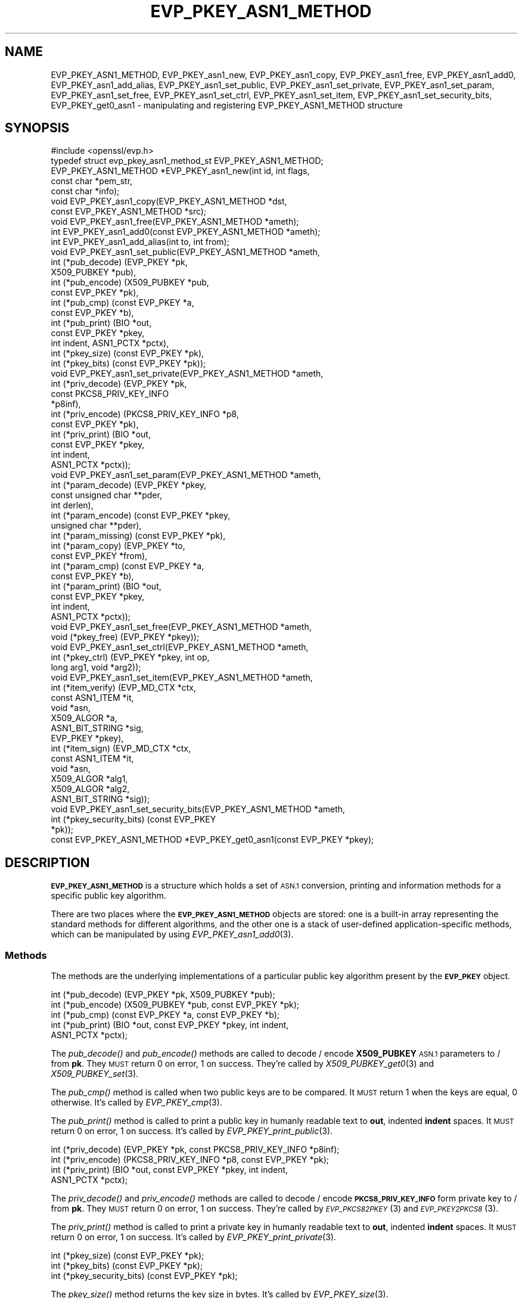.\" Automatically generated by Pod::Man 2.27 (Pod::Simple 3.28)
.\"
.\" Standard preamble:
.\" ========================================================================
.de Sp \" Vertical space (when we can't use .PP)
.if t .sp .5v
.if n .sp
..
.de Vb \" Begin verbatim text
.ft CW
.nf
.ne \\$1
..
.de Ve \" End verbatim text
.ft R
.fi
..
.\" Set up some character translations and predefined strings.  \*(-- will
.\" give an unbreakable dash, \*(PI will give pi, \*(L" will give a left
.\" double quote, and \*(R" will give a right double quote.  \*(C+ will
.\" give a nicer C++.  Capital omega is used to do unbreakable dashes and
.\" therefore won't be available.  \*(C` and \*(C' expand to `' in nroff,
.\" nothing in troff, for use with C<>.
.tr \(*W-
.ds C+ C\v'-.1v'\h'-1p'\s-2+\h'-1p'+\s0\v'.1v'\h'-1p'
.ie n \{\
.    ds -- \(*W-
.    ds PI pi
.    if (\n(.H=4u)&(1m=24u) .ds -- \(*W\h'-12u'\(*W\h'-12u'-\" diablo 10 pitch
.    if (\n(.H=4u)&(1m=20u) .ds -- \(*W\h'-12u'\(*W\h'-8u'-\"  diablo 12 pitch
.    ds L" ""
.    ds R" ""
.    ds C` ""
.    ds C' ""
'br\}
.el\{\
.    ds -- \|\(em\|
.    ds PI \(*p
.    ds L" ``
.    ds R" ''
.    ds C`
.    ds C'
'br\}
.\"
.\" Escape single quotes in literal strings from groff's Unicode transform.
.ie \n(.g .ds Aq \(aq
.el       .ds Aq '
.\"
.\" If the F register is turned on, we'll generate index entries on stderr for
.\" titles (.TH), headers (.SH), subsections (.SS), items (.Ip), and index
.\" entries marked with X<> in POD.  Of course, you'll have to process the
.\" output yourself in some meaningful fashion.
.\"
.\" Avoid warning from groff about undefined register 'F'.
.de IX
..
.nr rF 0
.if \n(.g .if rF .nr rF 1
.if (\n(rF:(\n(.g==0)) \{
.    if \nF \{
.        de IX
.        tm Index:\\$1\t\\n%\t"\\$2"
..
.        if !\nF==2 \{
.            nr % 0
.            nr F 2
.        \}
.    \}
.\}
.rr rF
.\"
.\" Accent mark definitions (@(#)ms.acc 1.5 88/02/08 SMI; from UCB 4.2).
.\" Fear.  Run.  Save yourself.  No user-serviceable parts.
.    \" fudge factors for nroff and troff
.if n \{\
.    ds #H 0
.    ds #V .8m
.    ds #F .3m
.    ds #[ \f1
.    ds #] \fP
.\}
.if t \{\
.    ds #H ((1u-(\\\\n(.fu%2u))*.13m)
.    ds #V .6m
.    ds #F 0
.    ds #[ \&
.    ds #] \&
.\}
.    \" simple accents for nroff and troff
.if n \{\
.    ds ' \&
.    ds ` \&
.    ds ^ \&
.    ds , \&
.    ds ~ ~
.    ds /
.\}
.if t \{\
.    ds ' \\k:\h'-(\\n(.wu*8/10-\*(#H)'\'\h"|\\n:u"
.    ds ` \\k:\h'-(\\n(.wu*8/10-\*(#H)'\`\h'|\\n:u'
.    ds ^ \\k:\h'-(\\n(.wu*10/11-\*(#H)'^\h'|\\n:u'
.    ds , \\k:\h'-(\\n(.wu*8/10)',\h'|\\n:u'
.    ds ~ \\k:\h'-(\\n(.wu-\*(#H-.1m)'~\h'|\\n:u'
.    ds / \\k:\h'-(\\n(.wu*8/10-\*(#H)'\z\(sl\h'|\\n:u'
.\}
.    \" troff and (daisy-wheel) nroff accents
.ds : \\k:\h'-(\\n(.wu*8/10-\*(#H+.1m+\*(#F)'\v'-\*(#V'\z.\h'.2m+\*(#F'.\h'|\\n:u'\v'\*(#V'
.ds 8 \h'\*(#H'\(*b\h'-\*(#H'
.ds o \\k:\h'-(\\n(.wu+\w'\(de'u-\*(#H)/2u'\v'-.3n'\*(#[\z\(de\v'.3n'\h'|\\n:u'\*(#]
.ds d- \h'\*(#H'\(pd\h'-\w'~'u'\v'-.25m'\f2\(hy\fP\v'.25m'\h'-\*(#H'
.ds D- D\\k:\h'-\w'D'u'\v'-.11m'\z\(hy\v'.11m'\h'|\\n:u'
.ds th \*(#[\v'.3m'\s+1I\s-1\v'-.3m'\h'-(\w'I'u*2/3)'\s-1o\s+1\*(#]
.ds Th \*(#[\s+2I\s-2\h'-\w'I'u*3/5'\v'-.3m'o\v'.3m'\*(#]
.ds ae a\h'-(\w'a'u*4/10)'e
.ds Ae A\h'-(\w'A'u*4/10)'E
.    \" corrections for vroff
.if v .ds ~ \\k:\h'-(\\n(.wu*9/10-\*(#H)'\s-2\u~\d\s+2\h'|\\n:u'
.if v .ds ^ \\k:\h'-(\\n(.wu*10/11-\*(#H)'\v'-.4m'^\v'.4m'\h'|\\n:u'
.    \" for low resolution devices (crt and lpr)
.if \n(.H>23 .if \n(.V>19 \
\{\
.    ds : e
.    ds 8 ss
.    ds o a
.    ds d- d\h'-1'\(ga
.    ds D- D\h'-1'\(hy
.    ds th \o'bp'
.    ds Th \o'LP'
.    ds ae ae
.    ds Ae AE
.\}
.rm #[ #] #H #V #F C
.\" ========================================================================
.\"
.IX Title "EVP_PKEY_ASN1_METHOD 3"
.TH EVP_PKEY_ASN1_METHOD 3 "2018-07-15" "1.1.0i-dev" "OpenSSL"
.\" For nroff, turn off justification.  Always turn off hyphenation; it makes
.\" way too many mistakes in technical documents.
.if n .ad l
.nh
.SH "NAME"
EVP_PKEY_ASN1_METHOD,
EVP_PKEY_asn1_new,
EVP_PKEY_asn1_copy,
EVP_PKEY_asn1_free,
EVP_PKEY_asn1_add0,
EVP_PKEY_asn1_add_alias,
EVP_PKEY_asn1_set_public,
EVP_PKEY_asn1_set_private,
EVP_PKEY_asn1_set_param,
EVP_PKEY_asn1_set_free,
EVP_PKEY_asn1_set_ctrl,
EVP_PKEY_asn1_set_item,
EVP_PKEY_asn1_set_security_bits,
EVP_PKEY_get0_asn1
\&\- manipulating and registering EVP_PKEY_ASN1_METHOD structure
.SH "SYNOPSIS"
.IX Header "SYNOPSIS"
.Vb 1
\& #include <openssl/evp.h>
\&
\& typedef struct evp_pkey_asn1_method_st EVP_PKEY_ASN1_METHOD;
\&
\& EVP_PKEY_ASN1_METHOD *EVP_PKEY_asn1_new(int id, int flags,
\&                                         const char *pem_str,
\&                                         const char *info);
\& void EVP_PKEY_asn1_copy(EVP_PKEY_ASN1_METHOD *dst,
\&                         const EVP_PKEY_ASN1_METHOD *src);
\& void EVP_PKEY_asn1_free(EVP_PKEY_ASN1_METHOD *ameth);
\& int EVP_PKEY_asn1_add0(const EVP_PKEY_ASN1_METHOD *ameth);
\& int EVP_PKEY_asn1_add_alias(int to, int from);
\&
\& void EVP_PKEY_asn1_set_public(EVP_PKEY_ASN1_METHOD *ameth,
\&                               int (*pub_decode) (EVP_PKEY *pk,
\&                                                  X509_PUBKEY *pub),
\&                               int (*pub_encode) (X509_PUBKEY *pub,
\&                                                  const EVP_PKEY *pk),
\&                               int (*pub_cmp) (const EVP_PKEY *a,
\&                                               const EVP_PKEY *b),
\&                               int (*pub_print) (BIO *out,
\&                                                 const EVP_PKEY *pkey,
\&                                                 int indent, ASN1_PCTX *pctx),
\&                               int (*pkey_size) (const EVP_PKEY *pk),
\&                               int (*pkey_bits) (const EVP_PKEY *pk));
\& void EVP_PKEY_asn1_set_private(EVP_PKEY_ASN1_METHOD *ameth,
\&                                int (*priv_decode) (EVP_PKEY *pk,
\&                                                    const PKCS8_PRIV_KEY_INFO
\&                                                    *p8inf),
\&                                int (*priv_encode) (PKCS8_PRIV_KEY_INFO *p8,
\&                                                    const EVP_PKEY *pk),
\&                                int (*priv_print) (BIO *out,
\&                                                   const EVP_PKEY *pkey,
\&                                                   int indent,
\&                                                   ASN1_PCTX *pctx));
\& void EVP_PKEY_asn1_set_param(EVP_PKEY_ASN1_METHOD *ameth,
\&                              int (*param_decode) (EVP_PKEY *pkey,
\&                                                   const unsigned char **pder,
\&                                                   int derlen),
\&                              int (*param_encode) (const EVP_PKEY *pkey,
\&                                                   unsigned char **pder),
\&                              int (*param_missing) (const EVP_PKEY *pk),
\&                              int (*param_copy) (EVP_PKEY *to,
\&                                                 const EVP_PKEY *from),
\&                              int (*param_cmp) (const EVP_PKEY *a,
\&                                                const EVP_PKEY *b),
\&                              int (*param_print) (BIO *out,
\&                                                  const EVP_PKEY *pkey,
\&                                                  int indent,
\&                                                  ASN1_PCTX *pctx));
\&
\& void EVP_PKEY_asn1_set_free(EVP_PKEY_ASN1_METHOD *ameth,
\&                             void (*pkey_free) (EVP_PKEY *pkey));
\& void EVP_PKEY_asn1_set_ctrl(EVP_PKEY_ASN1_METHOD *ameth,
\&                             int (*pkey_ctrl) (EVP_PKEY *pkey, int op,
\&                                               long arg1, void *arg2));
\& void EVP_PKEY_asn1_set_item(EVP_PKEY_ASN1_METHOD *ameth,
\&                             int (*item_verify) (EVP_MD_CTX *ctx,
\&                                                 const ASN1_ITEM *it,
\&                                                 void *asn,
\&                                                 X509_ALGOR *a,
\&                                                 ASN1_BIT_STRING *sig,
\&                                                 EVP_PKEY *pkey),
\&                             int (*item_sign) (EVP_MD_CTX *ctx,
\&                                               const ASN1_ITEM *it,
\&                                               void *asn,
\&                                               X509_ALGOR *alg1,
\&                                               X509_ALGOR *alg2,
\&                                               ASN1_BIT_STRING *sig));
\&
\& void EVP_PKEY_asn1_set_security_bits(EVP_PKEY_ASN1_METHOD *ameth,
\&                                      int (*pkey_security_bits) (const EVP_PKEY
\&                                                                 *pk));
\&
\& const EVP_PKEY_ASN1_METHOD *EVP_PKEY_get0_asn1(const EVP_PKEY *pkey);
.Ve
.SH "DESCRIPTION"
.IX Header "DESCRIPTION"
\&\fB\s-1EVP_PKEY_ASN1_METHOD\s0\fR is a structure which holds a set of \s-1ASN.1\s0
conversion, printing and information methods for a specific public key
algorithm.
.PP
There are two places where the \fB\s-1EVP_PKEY_ASN1_METHOD\s0\fR objects are
stored: one is a built-in array representing the standard methods for
different algorithms, and the other one is a stack of user-defined
application-specific methods, which can be manipulated by using
\&\fIEVP_PKEY_asn1_add0\fR\|(3).
.SS "Methods"
.IX Subsection "Methods"
The methods are the underlying implementations of a particular public
key algorithm present by the \fB\s-1EVP_PKEY\s0\fR object.
.PP
.Vb 5
\& int (*pub_decode) (EVP_PKEY *pk, X509_PUBKEY *pub);
\& int (*pub_encode) (X509_PUBKEY *pub, const EVP_PKEY *pk);
\& int (*pub_cmp) (const EVP_PKEY *a, const EVP_PKEY *b);
\& int (*pub_print) (BIO *out, const EVP_PKEY *pkey, int indent,
\&                   ASN1_PCTX *pctx);
.Ve
.PP
The \fIpub_decode()\fR and \fIpub_encode()\fR methods are called to decode /
encode \fBX509_PUBKEY\fR \s-1ASN.1\s0 parameters to / from \fBpk\fR.
They \s-1MUST\s0 return 0 on error, 1 on success.
They're called by \fIX509_PUBKEY_get0\fR\|(3) and \fIX509_PUBKEY_set\fR\|(3).
.PP
The \fIpub_cmp()\fR method is called when two public keys are to be
compared.
It \s-1MUST\s0 return 1 when the keys are equal, 0 otherwise.
It's called by \fIEVP_PKEY_cmp\fR\|(3).
.PP
The \fIpub_print()\fR method is called to print a public key in humanly
readable text to \fBout\fR, indented \fBindent\fR spaces.
It \s-1MUST\s0 return 0 on error, 1 on success.
It's called by \fIEVP_PKEY_print_public\fR\|(3).
.PP
.Vb 4
\& int (*priv_decode) (EVP_PKEY *pk, const PKCS8_PRIV_KEY_INFO *p8inf);
\& int (*priv_encode) (PKCS8_PRIV_KEY_INFO *p8, const EVP_PKEY *pk);
\& int (*priv_print) (BIO *out, const EVP_PKEY *pkey, int indent,
\&                    ASN1_PCTX *pctx);
.Ve
.PP
The \fIpriv_decode()\fR and \fIpriv_encode()\fR methods are called to decode /
encode \fB\s-1PKCS8_PRIV_KEY_INFO\s0\fR form private key to / from \fBpk\fR.
They \s-1MUST\s0 return 0 on error, 1 on success.
They're called by \s-1\fIEVP_PKCS82PKEY\s0\fR\|(3) and \s-1\fIEVP_PKEY2PKCS8\s0\fR\|(3).
.PP
The \fIpriv_print()\fR method is called to print a private key in humanly
readable text to \fBout\fR, indented \fBindent\fR spaces.
It \s-1MUST\s0 return 0 on error, 1 on success.
It's called by \fIEVP_PKEY_print_private\fR\|(3).
.PP
.Vb 3
\& int (*pkey_size) (const EVP_PKEY *pk);
\& int (*pkey_bits) (const EVP_PKEY *pk);
\& int (*pkey_security_bits) (const EVP_PKEY *pk);
.Ve
.PP
The \fIpkey_size()\fR method returns the key size in bytes.
It's called by \fIEVP_PKEY_size\fR\|(3).
.PP
The \fIpkey_bits()\fR method returns the key size in bits.
It's called by \fIEVP_PKEY_bits\fR\|(3).
.PP
.Vb 8
\& int (*param_decode) (EVP_PKEY *pkey,
\&                      const unsigned char **pder, int derlen);
\& int (*param_encode) (const EVP_PKEY *pkey, unsigned char **pder);
\& int (*param_missing) (const EVP_PKEY *pk);
\& int (*param_copy) (EVP_PKEY *to, const EVP_PKEY *from);
\& int (*param_cmp) (const EVP_PKEY *a, const EVP_PKEY *b);
\& int (*param_print) (BIO *out, const EVP_PKEY *pkey, int indent,
\&                     ASN1_PCTX *pctx);
.Ve
.PP
The \fIparam_decode()\fR and \fIparam_encode()\fR methods are called to decode /
encode \s-1DER\s0 formatted parameters to / from \fBpk\fR.
They \s-1MUST\s0 return 0 on error, 1 on success.
They're called by \fIPEM_read_bio_Parameters\fR\|(3) and the \fBfile:\fR
\&\s-1\fIOSSL_STORE_LOADER\s0\fR\|(3).
.PP
The \fIparam_missing()\fR method returns 0 if a key parameter is missing,
otherwise 1.
It's called by \fIEVP_PKEY_missing_parameters\fR\|(3).
.PP
The \fIparam_copy()\fR method copies key parameters from \fBfrom\fR to \fBto\fR.
It \s-1MUST\s0 return 0 on error, 1 on success.
It's called by \fIEVP_PKEY_copy_parameters\fR\|(3).
.PP
The \fIparam_cmp()\fR method compares the parameters of keys \fBa\fR and \fBb\fR.
It \s-1MUST\s0 return 1 when the keys are equal, 0 when not equal, or a
negative number on error.
It's called by \fIEVP_PKEY_cmp_parameters\fR\|(3).
.PP
The \fIparam_print()\fR method prints the private key parameters in humanly
readable text to \fBout\fR, indented \fBindent\fR spaces.
It \s-1MUST\s0 return 0 on error, 1 on success.
It's called by \fIEVP_PKEY_print_params\fR\|(3).
.PP
.Vb 3
\& int (*sig_print) (BIO *out,
\&                   const X509_ALGOR *sigalg, const ASN1_STRING *sig,
\&                   int indent, ASN1_PCTX *pctx);
.Ve
.PP
The \fIsig_print()\fR method prints a signature in humanly readable text to
\&\fBout\fR, indented \fBindent\fR spaces.
\&\fBsigalg\fR contains the exact signature algorithm.
If the signature in \fBsig\fR doesn't correspond to what this method
expects, \fIX509_signature_dump()\fR must be used as a last resort.
It \s-1MUST\s0 return 0 on error, 1 on success.
It's called by \fIX509_signature_print\fR\|(3).
.PP
.Vb 1
\& void (*pkey_free) (EVP_PKEY *pkey);
.Ve
.PP
The \fIpkey_free()\fR method helps freeing the internals of \fBpkey\fR.
It's called by \fIEVP_PKEY_free\fR\|(3), \fIEVP_PKEY_set_type\fR\|(3),
\&\fIEVP_PKEY_set_type_str\fR\|(3), and \fIEVP_PKEY_assign\fR\|(3).
.PP
.Vb 1
\& int (*pkey_ctrl) (EVP_PKEY *pkey, int op, long arg1, void *arg2);
.Ve
.PP
The \fIpkey_ctrl()\fR method adds extra algorithm specific control.
It's called by \fIEVP_PKEY_get_default_digest_nid\fR\|(3),
\&\fIEVP_PKEY_set1_tls_encodedpoint\fR\|(3),
\&\fIEVP_PKEY_get1_tls_encodedpoint\fR\|(3), \fIPKCS7_SIGNER_INFO_set\fR\|(3),
\&\fIPKCS7_RECIP_INFO_set\fR\|(3), ...
.PP
.Vb 3
\& int (*old_priv_decode) (EVP_PKEY *pkey,
\&                         const unsigned char **pder, int derlen);
\& int (*old_priv_encode) (const EVP_PKEY *pkey, unsigned char **pder);
.Ve
.PP
The \fIold_priv_decode()\fR and \fIold_priv_encode()\fR methods decode / encode
they private key \fBpkey\fR from / to a \s-1DER\s0 formatted array.
These are exclusively used to help decoding / encoding older (pre
PKCS#8) \s-1PEM\s0 formatted encrypted private keys.
\&\fIold_priv_decode()\fR \s-1MUST\s0 return 0 on error, 1 on success.
\&\fIold_priv_encode()\fR \s-1MUST\s0 the return same kind of values as
\&\fIi2d_PrivateKey()\fR.
They're called by \fId2i_PrivateKey\fR\|(3) and \fIi2d_PrivateKey\fR\|(3).
.PP
.Vb 5
\& int (*item_verify) (EVP_MD_CTX *ctx, const ASN1_ITEM *it, void *asn,
\&                     X509_ALGOR *a, ASN1_BIT_STRING *sig, EVP_PKEY *pkey);
\& int (*item_sign) (EVP_MD_CTX *ctx, const ASN1_ITEM *it, void *asn,
\&                   X509_ALGOR *alg1, X509_ALGOR *alg2,
\&                   ASN1_BIT_STRING *sig);
.Ve
.PP
The \fIitem_sign()\fR and  \fIitem_verify()\fR methods make it possible to have
algorithm specific signatures and verification of them.
.PP
\&\fIitem_sign()\fR \s-1MUST\s0 return one of:
.IP "<=0" 4
.IX Item "<=0"
error
.IP "1" 4
.IX Item "1"
\&\fIitem_sign()\fR did everything, OpenSSL internals just needs to pass the
signature length back.
.IP "2" 4
.IX Item "2"
\&\fIitem_sign()\fR did nothing, OpenSSL internal standard routines are
expected to continue with the default signature production.
.IP "3" 4
.IX Item "3"
\&\fIitem_sign()\fR set the algorithm identifier \fBalgor1\fR and \fBalgor2\fR,
OpenSSL internals should just sign using those algorithms.
.PP
\&\fIitem_verify()\fR \s-1MUST\s0 return one of:
.IP "<=0" 4
.IX Item "<=0"
error
.IP "1" 4
.IX Item "1"
\&\fIitem_sign()\fR did everything, OpenSSL internals just needs to pass the
signature length back.
.IP "2" 4
.IX Item "2"
\&\fIitem_sign()\fR did nothing, OpenSSL internal standard routines are
expected to continue with the default signature production.
.PP
\&\fIitem_verify()\fR and \fIitem_sign()\fR are called by \fIASN1_item_verify\fR\|(3) and
\&\fIASN1_item_sign\fR\|(3), and by extension, \fIX509_verify\fR\|(3),
\&\fIX509_REQ_verify\fR\|(3), \fIX509_sign\fR\|(3), \fIX509_REQ_sign\fR\|(3), ...
.SS "Functions"
.IX Subsection "Functions"
\&\fIEVP_PKEY_asn1_new()\fR creates and returns a new \fB\s-1EVP_PKEY_ASN1_METHOD\s0\fR
object, and associates the given \fBid\fR, \fBflags\fR, \fBpem_str\fR and
\&\fBinfo\fR.
\&\fBid\fR is a \s-1NID, \s0\fBpem_str\fR is the \s-1PEM\s0 type string, \fBinfo\fR is a
descriptive string.
The following \fBflags\fR are supported:
.PP
.Vb 1
\& ASN1_PKEY_SIGPARAM_NULL
.Ve
.PP
If \fB\s-1ASN1_PKEY_SIGPARAM_NULL\s0\fR is set, then the signature algorithm
parameters are given the type \fBV_ASN1_NULL\fR by default, otherwise
they will be given the type \fBV_ASN1_UNDEF\fR (i.e. the parameter is
omitted).
See \fIX509_ALGOR_set0\fR\|(3) for more information.
.PP
\&\fIEVP_PKEY_asn1_copy()\fR copies an \fB\s-1EVP_PKEY_ASN1_METHOD\s0\fR object from
\&\fBsrc\fR to \fBdst\fR.
This function is not thread safe, it's recommended to only use this
when initializing the application.
.PP
\&\fIEVP_PKEY_asn1_free()\fR frees an existing \fB\s-1EVP_PKEY_ASN1_METHOD\s0\fR pointed
by \fBameth\fR.
.PP
\&\fIEVP_PKEY_asn1_add0()\fR adds \fBameth\fR to the user defined stack of
methods unless another \fB\s-1EVP_PKEY_ASN1_METHOD\s0\fR with the same \s-1NID\s0 is
already there.
This function is not thread safe, it's recommended to only use this
when initializing the application.
.PP
\&\fIEVP_PKEY_asn1_add_alias()\fR creates an alias with the \s-1NID \s0\fBto\fR for the
\&\fB\s-1EVP_PKEY_ASN1_METHOD\s0\fR with \s-1NID \s0\fBfrom\fR unless another
\&\fB\s-1EVP_PKEY_ASN1_METHOD\s0\fR with the same \s-1NID\s0 is already added.
This function is not thread safe, it's recommended to only use this
when initializing the application.
.PP
\&\fIEVP_PKEY_asn1_set_public()\fR, \fIEVP_PKEY_asn1_set_private()\fR,
\&\fIEVP_PKEY_asn1_set_param()\fR, \fIEVP_PKEY_asn1_set_free()\fR,
\&\fIEVP_PKEY_asn1_set_ctrl()\fR, \fIEVP_PKEY_asn1_set_item()\fR, and
\&\fIEVP_PKEY_asn1_set_security_bits()\fR set the diverse methods of the given
\&\fB\s-1EVP_PKEY_ASN1_METHOD\s0\fR object.
.PP
\&\fIEVP_PKEY_get0_asn1()\fR finds the \fB\s-1EVP_PKEY_ASN1_METHOD\s0\fR associated
with the key \fBpkey\fR.
.SH "RETURN VALUES"
.IX Header "RETURN VALUES"
\&\fIEVP_PKEY_asn1_new()\fR returns \s-1NULL\s0 on error, or a pointer to an
\&\fB\s-1EVP_PKEY_ASN1_METHOD\s0\fR object otherwise.
.PP
\&\fIEVP_PKEY_asn1_add0()\fR and \fIEVP_PKEY_asn1_add_alias()\fR return 0 on error,
or 1 on success.
.PP
\&\fIEVP_PKEY_get0_asn1()\fR returns \s-1NULL\s0 on error, or a pointer to a constant
\&\fB\s-1EVP_PKEY_ASN1_METHOD\s0\fR object otherwise.
.SH "COPYRIGHT"
.IX Header "COPYRIGHT"
Copyright 2017 The OpenSSL Project Authors. All Rights Reserved.
.PP
Licensed under the OpenSSL license (the \*(L"License\*(R").  You may not use
this file except in compliance with the License.  You can obtain a copy
in the file \s-1LICENSE\s0 in the source distribution or at
<https://www.openssl.org/source/license.html>.
